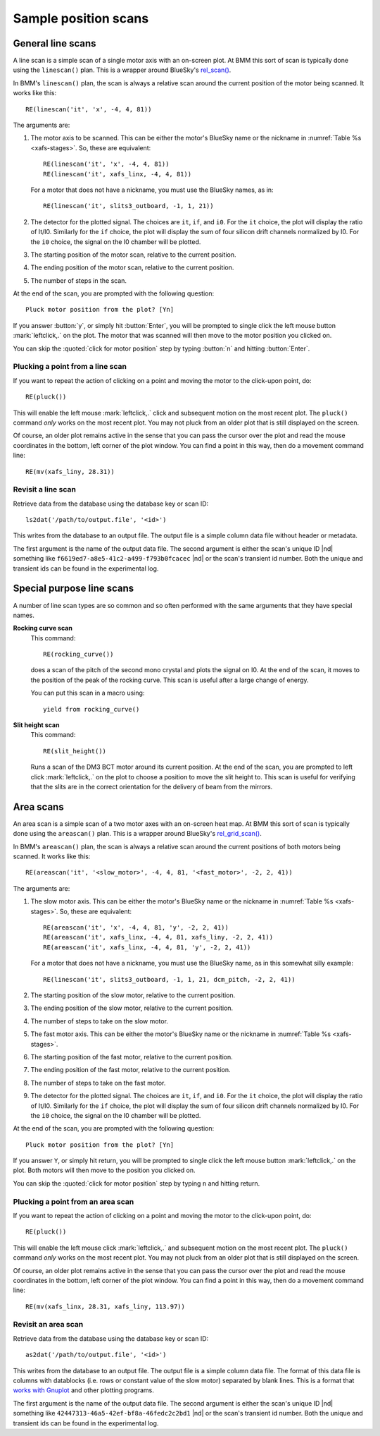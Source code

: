 ..
   This manual is copyright 2018 Bruce Ravel and released under
   The Creative Commons Attribution-ShareAlike License
   http://creativecommons.org/licenses/by-sa/3.0/

.. _linescan:

Sample position scans
=====================

General line scans
------------------

A line scan is a simple scan of a single motor axis with an on-screen
plot.  At BMM this sort of scan is typically done using the
``linescan()`` plan.  This is a wrapper around BlueSky's `rel_scan()
<https://nsls-ii.github.io/bluesky/generated/bluesky.plans.rel_scan.html#bluesky.plans.rel_scan>`_.

In BMM's ``linescan()`` plan, the scan is always a relative scan
around the current position of the motor being scanned.  It works like
this::

    RE(linescan('it', 'x', -4, 4, 81))

The arguments are:

#. The motor axis to be scanned.  This can be either the motor's
   BlueSky name or the nickname in :numref:`Table %s <xafs-stages>`.  So,
   these are equivalent::

     RE(linescan('it', 'x', -4, 4, 81))
     RE(linescan('it', xafs_linx, -4, 4, 81))

   For a motor that does not have a nickname, you must use the BlueSky
   names, as in::

     RE(linescan('it', slits3_outboard, -1, 1, 21))

#. The detector for the plotted signal.  The choices are ``it``,
   ``if``, and ``i0``.  For the ``it`` choice, the plot will display
   the ratio of It/I0.  Similarly for the ``if`` choice, the plot will
   display the sum of four silicon drift channels normalized by I0.
   For the ``i0`` choice, the signal on the I0 chamber will be plotted.

#. The starting position of the motor scan, relative to the current
   position.

#. The ending position of the motor scan, relative to the current
   position.

#. The number of steps in the scan.


At the end of the scan, you are prompted with the following question::

    Pluck motor position from the plot? [Yn]

If you answer :button:`y`, or simply hit :button:`Enter`, you will be
prompted to single click the left mouse button :mark:`leftclick,.` on
the plot.  The motor that was scanned will then move to the motor
position you clicked on.

You can skip the :quoted:`click for motor position` step by typing
:button:`n` and hitting :button:`Enter`.

.. todo:: Better sanity checking of input parameters


Plucking a point from a line scan
~~~~~~~~~~~~~~~~~~~~~~~~~~~~~~~~~

If you want to repeat the action of clicking on a point and moving the
motor to the click-upon point, do::

  RE(pluck())

This will enable the left mouse :mark:`leftclick,.` click and
subsequent motion on the most recent plot.  The ``pluck()`` command
*only* works on the most recent plot.  You may not pluck from an older
plot that is still displayed on the screen.

Of course, an older plot remains active in the sense that you can pass
the cursor over the plot and read the mouse coordinates in the bottom,
left corner of the plot window.  You can find a point in this way,
then do a movement command line::

  RE(mv(xafs_liny, 28.31))


Revisit a line scan
~~~~~~~~~~~~~~~~~~~

Retrieve data from the database using the database key or scan ID::

   ls2dat('/path/to/output.file', '<id>')

This writes from the database to an output file.  The output file is a
simple column data file without header or metadata.

The first argument is the name of the output data file.  The second
argument is either the scan's unique ID |nd| something like 
``f6619ed7-a8e5-41c2-a499-f793b0fcacec`` |nd| or the scan's transient
id number.  Both the unique and transient ids can be found in the
experimental log.


.. _special-linescans:

Special purpose line scans
--------------------------

A number of line scan types are so common and so often performed with
the same arguments that they have special names.

**Rocking curve scan**
   This command::

     RE(rocking_curve())

   does a scan of the pitch of the second mono crystal and plots the
   signal on I0.  At the end of the scan, it moves to the position of
   the peak of the rocking curve.  This scan is useful after a large
   change of energy.

   You can put this scan in a macro using::

     yield from rocking_curve()

**Slit height scan**
   This command::

     RE(slit_height())

   Runs a scan of the DM3 BCT motor around its current position.  At
   the end of the scan, you are prompted to left click
   :mark:`leftclick,.` on the plot to choose a position to move the
   slit height to.  This scan is useful for verifying that the slits
   are in the correct orientation for the delivery of beam from the
   mirrors.


Area scans
----------

An area scan is a simple scan of a two motor axes with an on-screen
heat map.  At BMM this sort of scan is typically done using the
``areascan()`` plan.  This is a wrapper around BlueSky's
`rel_grid_scan()
<https://nsls-ii.github.io/bluesky/generated/bluesky.plans.rel_grid_scan.html#bluesky.plans.rel_grid_scan>`_.

In BMM's ``areascan()`` plan, the scan is always a relative scan
around the current positions of both motors being scanned.  It works
like this::

    RE(areascan('it', '<slow_motor>', -4, 4, 81, '<fast_motor>', -2, 2, 41))

The arguments are:

#. The slow motor axis.  This can be either the motor's
   BlueSky name or the nickname in :numref:`Table %s <xafs-stages>`.  So,
   these are equivalent::

     RE(areascan('it', 'x', -4, 4, 81, 'y', -2, 2, 41))
     RE(areascan('it', xafs_linx, -4, 4, 81, xafs_liny, -2, 2, 41))
     RE(areascan('it', xafs_linx, -4, 4, 81, 'y', -2, 2, 41))

   For a motor that does not have a nickname, you must use the BlueSky
   name, as in this somewhat silly example::

     RE(linescan('it', slits3_outboard, -1, 1, 21, dcm_pitch, -2, 2, 41))

#. The starting position of the slow motor, relative to the current
   position.

#. The ending position of the slow motor, relative to the current
   position.

#. The number of steps to take on the slow motor.

#. The fast motor axis.  This can be either the motor's
   BlueSky name or the nickname in :numref:`Table %s <xafs-stages>`.

#. The starting position of the fast motor, relative to the current
   position.

#. The ending position of the fast motor, relative to the current
   position.

#. The number of steps to take on the fast motor.

#. The detector for the plotted signal.  The choices are ``it``,
   ``if``, and ``i0``.  For the ``it`` choice, the plot will display
   the ratio of It/I0.  Similarly for the ``if`` choice, the plot will
   display the sum of four silicon drift channels normalized by I0.
   For the ``i0`` choice, the signal on the I0 chamber will be plotted.

At the end of the scan, you are prompted with the following question::

    Pluck motor position from the plot? [Yn]

If you answer ``Y``, or simply hit return, you will be prompted to
single click the left mouse button :mark:`leftclick,.` on the plot.
Both motors will then move to the position you clicked on.

You can skip the :quoted:`click for motor position` step by typing
``n`` and hitting return.

.. todo:: Better sanity checking of input parameters


Plucking a point from an area scan
~~~~~~~~~~~~~~~~~~~~~~~~~~~~~~~~~~

If you want to repeat the action of clicking on a point and moving the
motor to the click-upon point, do::

  RE(pluck())

This will enable the left mouse click :mark:`leftclick,.` and
subsequent motion on the most recent plot.  The ``pluck()`` command
*only* works on the most recent plot.  You may not pluck from an older
plot that is still displayed on the screen.

Of course, an older plot remains active in the sense that you can pass
the cursor over the plot and read the mouse coordinates in the bottom,
left corner of the plot window.  You can find a point in this way,
then do a movement command line::

  RE(mv(xafs_linx, 28.31, xafs_liny, 113.97))



Revisit an area scan
~~~~~~~~~~~~~~~~~~~~

Retrieve data from the database using the database key or scan ID::

   as2dat('/path/to/output.file', '<id>')

This writes from the database to an output file.  The output file is a
simple column data file.  The format of this data file is columns with
datablocks (i.e. rows or constant value of the slow motor) separated by
blank lines.  This is a format that `works with Gnuplot
<http://gnuplot.sourceforge.net/docs_4.2/node331.html>`_ and other
plotting programs.

The first argument is the name of the output data file.  The second
argument is either the scan's unique ID |nd| something like 
``42447313-46a5-42ef-bf8a-46fedc2c2bd1`` |nd| or the scan's transient
id number.  Both the unique and transient ids can be found in the
experimental log.

